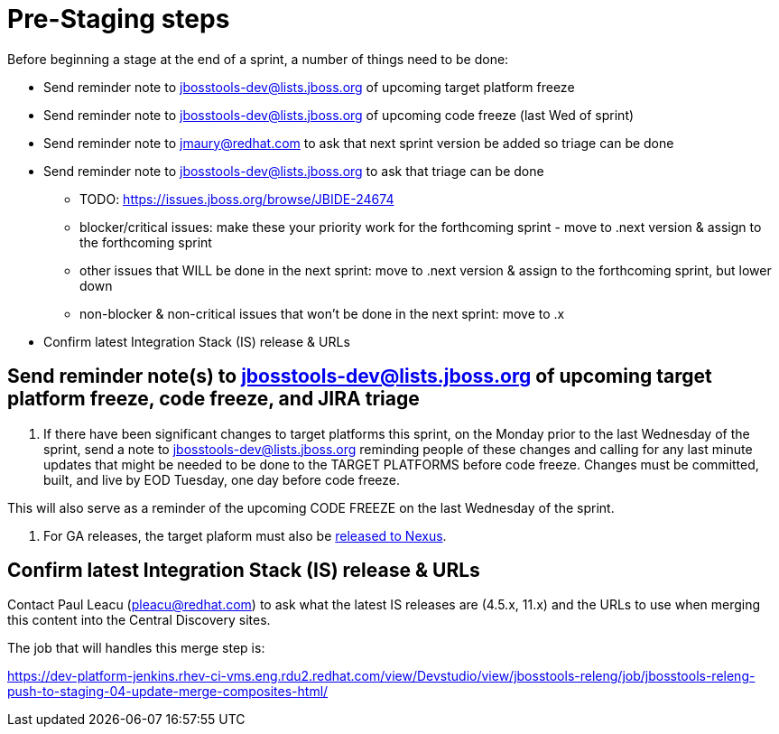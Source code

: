 = Pre-Staging steps

Before beginning a stage at the end of a sprint, a number of things need to be done:

* Send reminder note to jbosstools-dev@lists.jboss.org of upcoming target platform freeze

* Send reminder note to jbosstools-dev@lists.jboss.org of upcoming code freeze (last Wed of sprint)

* Send reminder note to jmaury@redhat.com to ask that next sprint version be added so triage can be done

* Send reminder note to jbosstools-dev@lists.jboss.org to ask that triage can be done
** TODO: https://issues.jboss.org/browse/JBIDE-24674
** blocker/critical issues: make these your priority work for the forthcoming sprint - move to .next version & assign to the forthcoming sprint
** other issues that WILL be done in the next sprint: move to .next version & assign to the forthcoming sprint, but lower down
** non-blocker & non-critical issues that won't be done in the next sprint: move to .x

* Confirm latest Integration Stack (IS) release & URLs


== Send reminder note(s) to jbosstools-dev@lists.jboss.org of upcoming target platform freeze, code freeze, and JIRA triage

1. If there have been significant changes to target platforms this sprint, on the Monday prior to the last Wednesday of the sprint, send a note to jbosstools-dev@lists.jboss.org reminding people of these changes and calling for any last minute updates that might be needed to be done to the TARGET PLATFORMS before code freeze. Changes must be committed, built, and live by EOD Tuesday, one day before code freeze.

This will also serve as a reminder of the upcoming CODE FREEZE on the last Wednesday of the sprint.

2. For GA releases, the target plaform must also be link:5_Release_nexus.adoc[released to Nexus].


== Confirm latest Integration Stack (IS) release & URLs

Contact Paul Leacu (pleacu@redhat.com) to ask what the latest IS releases are (4.5.x, 11.x) and the URLs to use when merging this content into the Central Discovery sites.

The job that will handles this merge step is:

https://dev-platform-jenkins.rhev-ci-vms.eng.rdu2.redhat.com/view/Devstudio/view/jbosstools-releng/job/jbosstools-releng-push-to-staging-04-update-merge-composites-html/

